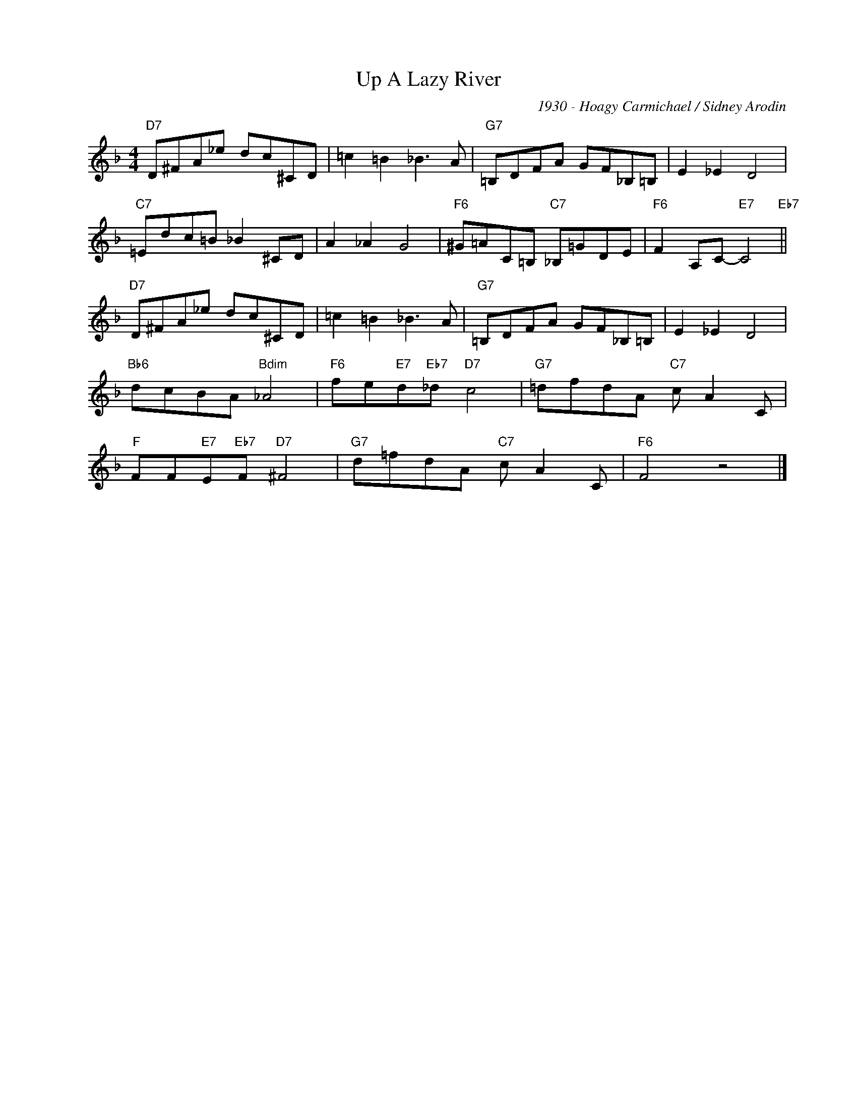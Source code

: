 X:1
T:Up A Lazy River
C:1930 - Hoagy Carmichael / Sidney Arodin
Z:www.realbook.site
L:1/8
M:4/4
I:linebreak $
K:F
V:1 treble nm=" " snm=" "
V:1
"D7" D^FA_e dc^CD | =c2 =B2 _B3 A |"G7" =B,DFA GF_B,=B, | E2 _E2 D4 |$"C7" =Edc=B _B2 ^CD | %5
 A2 _A2 G4 |"F6" ^G=AC=B,"C7" _B,=GDE |"F6" F2 A,C-"E7" C4"Eb7" ||$"D7" D^FA_e dc^CD | %9
 =c2 =B2 _B3 A |"G7" =B,DFA GF_B,=B, | E2 _E2 D4 |$"Bb6" dcBA"Bdim" _A4 | %13
"F6" fe"E7"d"Eb7"_d"D7" c4 |"G7" =dfdA"C7" c A2 C |$"F" FF"E7"E"Eb7"F"D7" ^F4 | %16
"G7" d=fdA"C7" c A2 C |"F6" F4 z4 |] %18

